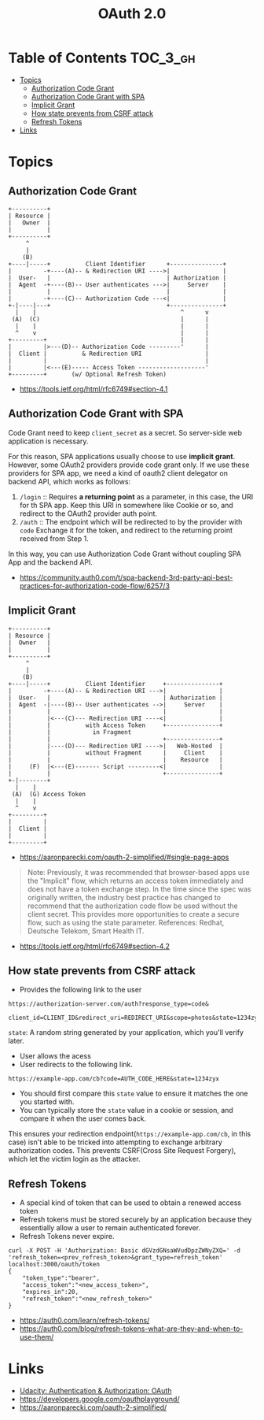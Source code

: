 #+TITLE: OAuth 2.0

* Table of Contents :TOC_3_gh:
- [[#topics][Topics]]
  - [[#authorization-code-grant][Authorization Code Grant]]
  - [[#authorization-code-grant-with-spa][Authorization Code Grant with SPA]]
  - [[#implicit-grant][Implicit Grant]]
  - [[#how-state-prevents-from-csrf-attack][How state prevents from CSRF attack]]
  - [[#refresh-tokens][Refresh Tokens]]
- [[#links][Links]]

* Topics
** Authorization Code Grant
#+BEGIN_EXAMPLE
       +----------+
       | Resource |
       |   Owner  |
       |          |
       +----------+
            ^
            |
           (B)
       +----|-----+          Client Identifier      +---------------+
       |         -+----(A)-- & Redirection URI ---->|               |
       |  User-   |                                 | Authorization |
       |  Agent  -+----(B)-- User authenticates --->|     Server    |
       |          |                                 |               |
       |         -+----(C)-- Authorization Code ---<|               |
       +-|----|---+                                 +---------------+
         |    |                                         ^      v
        (A)  (C)                                        |      |
         |    |                                         |      |
         ^    v                                         |      |
       +---------+                                      |      |
       |         |>---(D)-- Authorization Code ---------'      |
       |  Client |          & Redirection URI                  |
       |         |                                             |
       |         |<---(E)----- Access Token -------------------'
       +---------+       (w/ Optional Refresh Token)
#+END_EXAMPLE

:REFERENCES:
- https://tools.ietf.org/html/rfc6749#section-4.1
:END:

** Authorization Code Grant with SPA
Code Grant need to keep ~client_secret~ as a secret.
So server-side web application is necessary.

For this reason, SPA applications usually choose to use *implicit grant*.
However, some OAuth2 providers provide code grant only. If we use these providers for SPA app,
we need a kind of oauth2 client delegator on backend API, which works as follows:
1. ~/login~ ::
   Requires *a returning point* as a parameter, in this case, the URI for th SPA app.
   Keep this URI in somewhere like Cookie or so, and redirect to the OAuth2 provider auth point.
2. ~/auth~ ::
   The endpoint which will be redirected to by the provider with ~code~
   Exchange it for the token, and redirect to the returning proint received from Step 1.

In this way, you can use Authorization Code Grant without coupling SPA App and the backend API.

:REFERENCES:
- https://community.auth0.com/t/spa-backend-3rd-party-api-best-practices-for-authorization-code-flow/6257/3
:END:

** Implicit Grant
#+BEGIN_EXAMPLE
  +----------+
  | Resource |
  |  Owner   |
  |          |
  +----------+
       ^
       |
      (B)
  +----|-----+          Client Identifier     +---------------+
  |         -+----(A)-- & Redirection URI --->|               |
  |  User-   |                                | Authorization |
  |  Agent  -|----(B)-- User authenticates -->|     Server    |
  |          |                                |               |
  |          |<---(C)--- Redirection URI ----<|               |
  |          |          with Access Token     +---------------+
  |          |            in Fragment
  |          |                                +---------------+
  |          |----(D)--- Redirection URI ---->|   Web-Hosted  |
  |          |          without Fragment      |     Client    |
  |          |                                |    Resource   |
  |     (F)  |<---(E)------- Script ---------<|               |
  |          |                                +---------------+
  +-|--------+
    |    |
   (A)  (G) Access Token
    |    |
    ^    v
  +---------+
  |         |
  |  Client |
  |         |
  +---------+
#+END_EXAMPLE

- https://aaronparecki.com/oauth-2-simplified/#single-page-apps
#+BEGIN_QUOTE
Note: Previously, it was recommended that browser-based apps use the "Implicit" flow, which returns an access token immediately and does not have a token exchange step.
In the time since the spec was originally written, the industry best practice has changed to recommend that the authorization code flow be used without the client secret.
This provides more opportunities to create a secure flow, such as using the state parameter. References: Redhat, Deutsche Telekom, Smart Health IT.
#+END_QUOTE

:REFERENCES:
- https://tools.ietf.org/html/rfc6749#section-4.2
:END:

** How state prevents from CSRF attack
- Provides the following link to the user
#+BEGIN_EXAMPLE
  https://authorization-server.com/auth?response_type=code&
    client_id=CLIENT_ID&redirect_uri=REDIRECT_URI&scope=photos&state=1234zyx
#+END_EXAMPLE

~state~: A random string generated by your application, which you'll verify later.

- User allows the acess
- User redirects to the following link.
#+BEGIN_EXAMPLE
  https://example-app.com/cb?code=AUTH_CODE_HERE&state=1234zyx
#+END_EXAMPLE

- You should first compare this ~state~ value to ensure it matches the one you started with.
- You can typically store the ~state~ value in a cookie or session, and compare it when the user comes back.

This ensures your redirection endpoint(~https://example-app.com/cb~, in this case) isn't able to be tricked into attempting to exchange arbitrary authorization codes.
This prevents CSRF(Cross Site Request Forgery), which let the victim login as the attacker.

** Refresh Tokens
[[file:_img/screenshot_2018-03-09_20-38-24.png]]

- A special kind of token that can be used to obtain a renewed access token
- Refresh tokens must be stored securely by an application because they essentially allow a user to remain authenticated forever.
- Refresh Tokens never expire.

#+BEGIN_EXAMPLE
  curl -X POST -H 'Authorization: Basic dGVzdGNsaWVudDpzZWNyZXQ=' -d 'refresh_token=<prev_refresh_token>&grant_type=refresh_token' localhost:3000/oauth/token
  {
      "token_type":"bearer",
      "access_token":"<new_access_token>",
      "expires_in":20,
      "refresh_token":"<new_refresh_token>"
  }
#+END_EXAMPLE

:REFERENCES:
- https://auth0.com/learn/refresh-tokens/
- https://auth0.com/blog/refresh-tokens-what-are-they-and-when-to-use-them/
:END:

* Links
- [[https://www.udacity.com/course/authentication-authorization-oauth--ud330][Udacity: Authentication & Authorization: OAuth]]
- https://developers.google.com/oauthplayground/
- https://aaronparecki.com/oauth-2-simplified/

